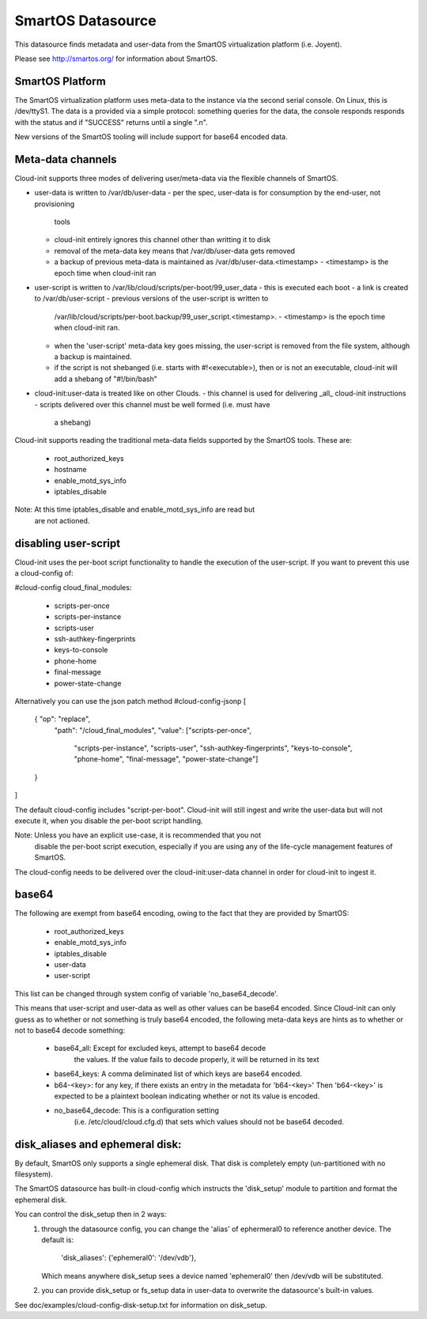 ==================
SmartOS Datasource
==================

This datasource finds metadata and user-data from the SmartOS virtualization
platform (i.e. Joyent).

Please see http://smartos.org/ for information about SmartOS.

SmartOS Platform
----------------
The SmartOS virtualization platform uses meta-data to the instance via the
second serial console. On Linux, this is /dev/ttyS1. The data is a provided
via a simple protocol: something queries for the data, the console responds
responds with the status and if "SUCCESS" returns until a single ".\n".

New versions of the SmartOS tooling will include support for base64 encoded data.

Meta-data channels
------------------

Cloud-init supports three modes of delivering user/meta-data via the flexible
channels of SmartOS.

* user-data is written to /var/db/user-data
  - per the spec, user-data is for consumption by the end-user, not provisioning
    tools
  - cloud-init entirely ignores this channel other than writting it to disk
  - removal of the meta-data key means that /var/db/user-data gets removed
  - a backup of previous meta-data is maintained as /var/db/user-data.<timestamp>
    - <timestamp> is the epoch time when cloud-init ran

* user-script is written to /var/lib/cloud/scripts/per-boot/99_user_data
  - this is executed each boot
  - a link is created to /var/db/user-script
  - previous versions of the user-script is written to
    /var/lib/cloud/scripts/per-boot.backup/99_user_script.<timestamp>.
    - <timestamp> is the epoch time when cloud-init ran.
  - when the 'user-script' meta-data key goes missing, the user-script is
    removed from the file system, although a backup is maintained.
  - if the script is not shebanged (i.e. starts with #!<executable>), then
    or is not an executable, cloud-init will add a shebang of "#!/bin/bash"

* cloud-init:user-data is treated like on other Clouds.
  - this channel is used for delivering _all_ cloud-init instructions
  - scripts delivered over this channel must be well formed (i.e. must have
    a shebang)

Cloud-init supports reading the traditional meta-data fields supported by the
SmartOS tools. These are:
 * root_authorized_keys
 * hostname
 * enable_motd_sys_info
 * iptables_disable

Note: At this time iptables_disable and enable_motd_sys_info are read but
    are not actioned.

disabling user-script
---------------------

Cloud-init uses the per-boot script functionality to handle the execution
of the user-script.  If you want to prevent this use a cloud-config of:

#cloud-config
cloud_final_modules:
 - scripts-per-once
 - scripts-per-instance
 - scripts-user
 - ssh-authkey-fingerprints
 - keys-to-console
 - phone-home
 - final-message
 - power-state-change

Alternatively you can use the json patch method
#cloud-config-jsonp
[
     { "op": "replace",
       "path": "/cloud_final_modules",
       "value": ["scripts-per-once",
                 "scripts-per-instance",
                 "scripts-user",
                 "ssh-authkey-fingerprints",
                 "keys-to-console",
                 "phone-home",
                 "final-message",
                 "power-state-change"]
     }
]

The default cloud-config includes "script-per-boot". Cloud-init will still
ingest and write the user-data but will not execute it, when you disable
the per-boot script handling.

Note: Unless you have an explicit use-case, it is recommended that you not
        disable the per-boot script execution, especially if you are using
        any of the life-cycle management features of SmartOS.

The cloud-config needs to be delivered over the cloud-init:user-data channel
in order for cloud-init to ingest it.

base64
------

The following are exempt from base64 encoding, owing to the fact that they
are provided by SmartOS:
 * root_authorized_keys
 * enable_motd_sys_info
 * iptables_disable
 * user-data
 * user-script

This list can be changed through system config of variable 'no_base64_decode'.

This means that user-script and user-data as well as other values can be
base64 encoded. Since Cloud-init can only guess as to whether or not something
is truly base64 encoded, the following meta-data keys are hints as to whether
or not to base64 decode something:
  * base64_all: Except for excluded keys, attempt to base64 decode
        the values. If the value fails to decode properly, it will be
        returned in its text
  * base64_keys: A comma deliminated list of which keys are base64 encoded.
  * b64-<key>:
    for any key, if there exists an entry in the metadata for 'b64-<key>'
    Then 'b64-<key>' is expected to be a plaintext boolean indicating whether
    or not its value is encoded.
  * no_base64_decode: This is a configuration setting
        (i.e. /etc/cloud/cloud.cfg.d) that sets which values should not be
        base64 decoded.

disk_aliases and ephemeral disk:
---------------
By default, SmartOS only supports a single ephemeral disk.  That disk is
completely empty (un-partitioned with no filesystem).

The SmartOS datasource has built-in cloud-config which instructs the
'disk_setup' module to partition and format the ephemeral disk.

You can control the disk_setup then in 2 ways:
 1. through the datasource config, you can change the 'alias' of
    ephermeral0 to reference another device. The default is:
      'disk_aliases': {'ephemeral0': '/dev/vdb'},
    Which means anywhere disk_setup sees a device named 'ephemeral0'
    then /dev/vdb will be substituted.
 2. you can provide disk_setup or fs_setup data in user-data to overwrite
    the datasource's built-in values.

See doc/examples/cloud-config-disk-setup.txt for information on disk_setup.
